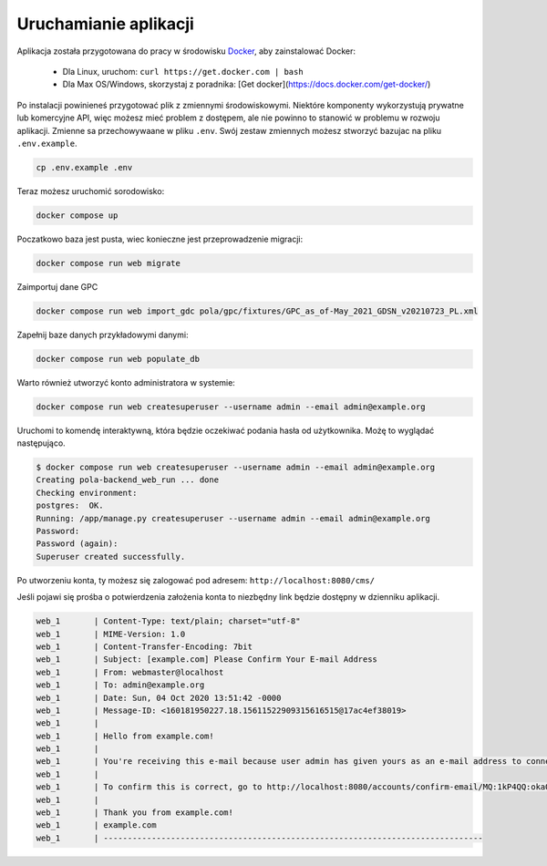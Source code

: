 Uruchamianie aplikacji
----------------------

Aplikacja została przygotowana do pracy w środowisku `Docker <https://docs.docker.com/get-docker/>`__, aby zainstalować Docker:

   - Dla Linux, uruchom: ``curl https://get.docker.com | bash``
   - Dla Max OS/Windows, skorzystaj z poradnika: [Get docker](https://docs.docker.com/get-docker/)

Po instalacji powinieneś przygotować plik z zmiennymi środowiskowymi. Niektóre komponenty wykorzystują
prywatne lub komercyjne API, więc możesz mieć problem z dostępem, ale nie powinno to stanowić w problemu w rozwoju aplikacji.
Zmienne sa przechowywaane w pliku ``.env``. Swój zestaw zmiennych możesz stworzyć bazujac na pliku ``.env.example``.

.. code-block:: bash

    cp .env.example .env

Teraz możesz uruchomić sorodowisko:

.. code-block:: bash

    docker compose up

Poczatkowo baza jest pusta, wiec konieczne jest przeprowadzenie migracji:

.. code-block:: bash

    docker compose run web migrate

Zaimportuj dane GPC

.. code-block:: bash

    docker compose run web import_gdc pola/gpc/fixtures/GPC_as_of-May_2021_GDSN_v20210723_PL.xml

Zapełnij baze danych przykładowymi danymi:

.. code-block:: bash

    docker compose run web populate_db

Warto również utworzyć konto administratora w systemie:

.. code-block:: bash

    docker compose run web createsuperuser --username admin --email admin@example.org

Uruchomi to komendę interaktywną, która będzie oczekiwać podania hasła od użytkownika. Możę to wyglądać następująco.


.. code-block:: console

    $ docker compose run web createsuperuser --username admin --email admin@example.org
    Creating pola-backend_web_run ... done
    Checking environment:
    postgres:  OK.
    Running: /app/manage.py createsuperuser --username admin --email admin@example.org
    Password:
    Password (again):
    Superuser created successfully.

Po utworzeniu konta, ty możesz się zalogować pod adresem: ``http://localhost:8080/cms/``

Jeśli pojawi się prośba o potwierdzenia założenia konta to niezbędny link będzie dostępny w dzienniku aplikacji.

.. code-block:: text

    web_1       | Content-Type: text/plain; charset="utf-8"
    web_1       | MIME-Version: 1.0
    web_1       | Content-Transfer-Encoding: 7bit
    web_1       | Subject: [example.com] Please Confirm Your E-mail Address
    web_1       | From: webmaster@localhost
    web_1       | To: admin@example.org
    web_1       | Date: Sun, 04 Oct 2020 13:51:42 -0000
    web_1       | Message-ID: <160181950227.18.15611522909315616515@17ac4ef38019>
    web_1       |
    web_1       | Hello from example.com!
    web_1       |
    web_1       | You're receiving this e-mail because user admin has given yours as an e-mail address to connect their account.
    web_1       |
    web_1       | To confirm this is correct, go to http://localhost:8080/accounts/confirm-email/MQ:1kP4QQ:okaOy8Z-KcMpSD0xSGgxPLFA2b0/
    web_1       |
    web_1       | Thank you from example.com!
    web_1       | example.com
    web_1       | -------------------------------------------------------------------------------
